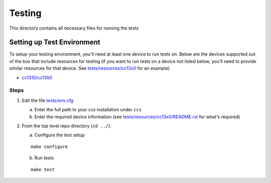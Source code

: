 =======
Testing
=======

This directory contains all necessary files for running the tests

Setting up Test Environment
===========================

To setup your testing environment, you'll need at least one device to run
tests on. Below are the devices supported out of the box that include resources
for testing (if you want to run tests on a device not listed below, you'll need
to provide similar resources for that device. See `tests/resources/cc13x0 <resources/cc13x0>`_ for an
example)

- `cc1310/cc1350 <cc13x0/README.rst>`_


Steps
-----

1. Edit the file `tests/env.cfg <env.cfg>`_

   a. Enter the full path to your ccs installation under ``ccs``
   b. Enter the required device information (see `tests/resources/cc13x0/README.rst <resources/cc13x0/README.rst>`_
      for what's required)


2. From the top level repo directory (``cd ../``):

   a. Configure the test setup

   ::

       make configure

   b. Run tests

   ::

       make test
